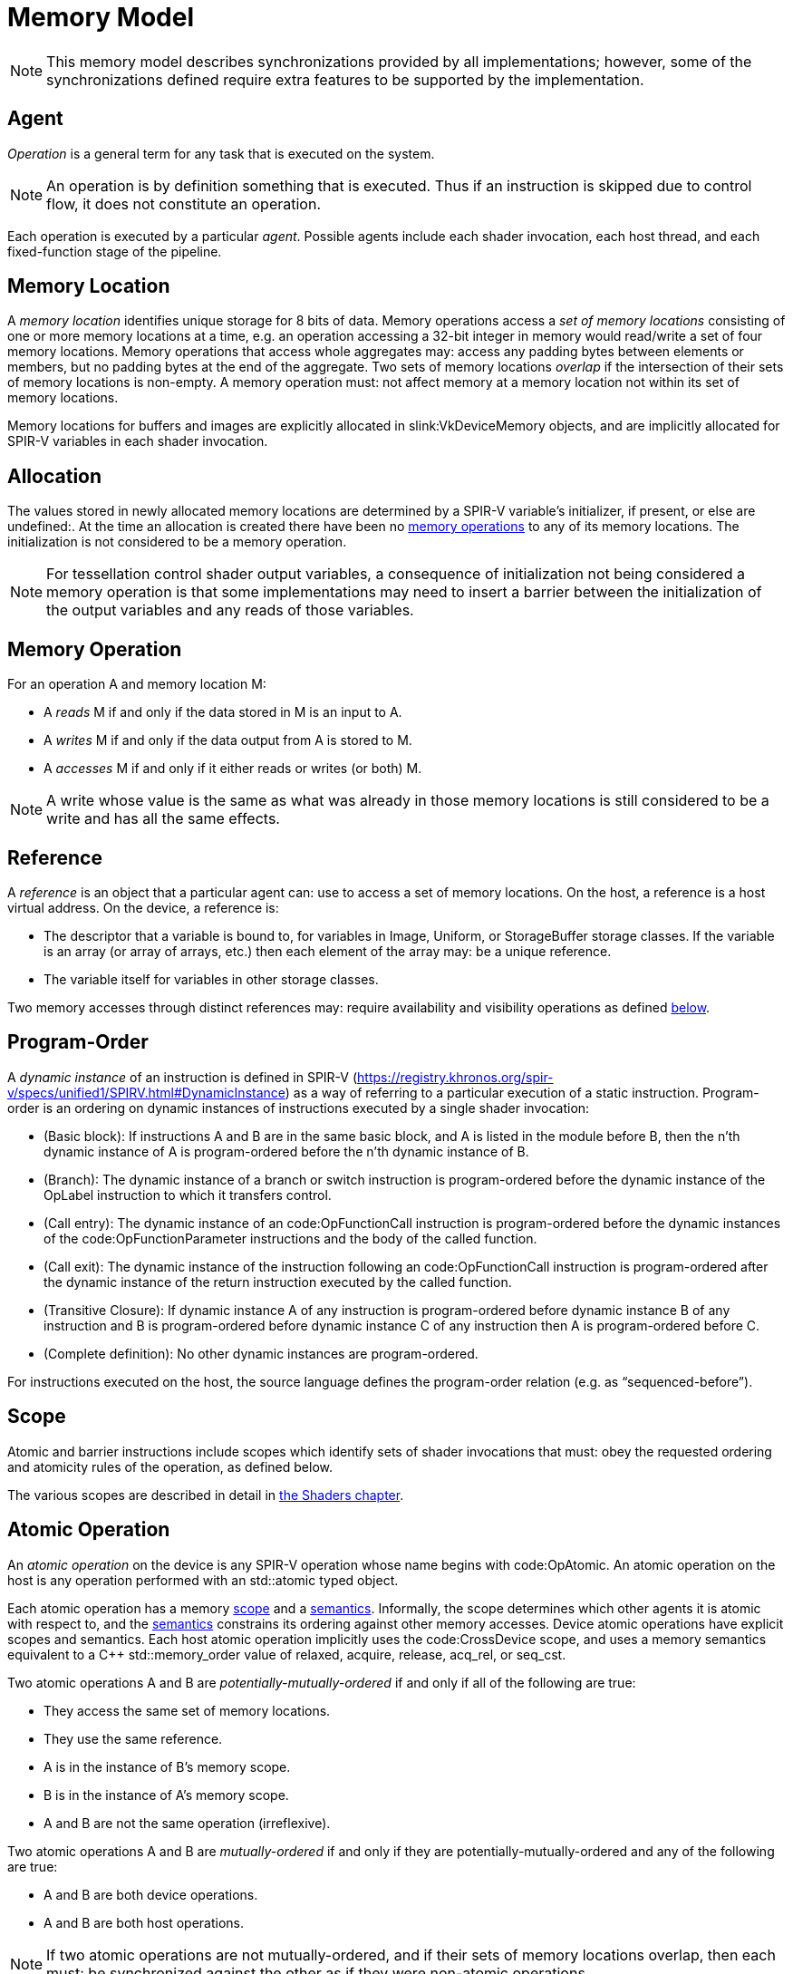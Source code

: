 // Copyright 2017-2025 The Khronos Group Inc.
//
// SPDX-License-Identifier: CC-BY-4.0

[appendix]
[[memory-model]]
= Memory Model

[NOTE]
====
This memory model describes synchronizations provided by all
implementations; however, some of the synchronizations defined require extra
features to be supported by the implementation.
ifdef::VK_VERSION_1_2,VK_KHR_vulkan_memory_model[]
See slink:VkPhysicalDeviceVulkanMemoryModelFeatures.
endif::VK_VERSION_1_2,VK_KHR_vulkan_memory_model[]
====


[[memory-model-agent]]
== Agent

_Operation_ is a general term for any task that is executed on the system.

[NOTE]
====
An operation is by definition something that is executed.
Thus if an instruction is skipped due to control flow, it does not
constitute an operation.
====

Each operation is executed by a particular _agent_.
Possible agents include each shader invocation, each host thread, and each
fixed-function stage of the pipeline.


[[memory-model-memory-location]]
== Memory Location

A _memory location_ identifies unique storage for 8 bits of data.
Memory operations access a _set of memory locations_ consisting of one or
more memory locations at a time, e.g. an operation accessing a 32-bit
integer in memory would read/write a set of four memory locations.
Memory operations that access whole aggregates may: access any padding bytes
between elements or members, but no padding bytes at the end of the
aggregate.
Two sets of memory locations _overlap_ if the intersection of their sets of
memory locations is non-empty.
A memory operation must: not affect memory at a memory location not within
its set of memory locations.

Memory locations for buffers and images are explicitly allocated in
slink:VkDeviceMemory objects, and are implicitly allocated for SPIR-V
variables in each shader invocation.

ifdef::VK_KHR_workgroup_memory_explicit_layout[]
ifdef::VK_KHR_shader_untyped_pointers[]
Variables with code:Workgroup storage class that are decorated with
code:Aliased and that point to a block-decorated type share a set of memory
locations.
endif::VK_KHR_shader_untyped_pointers[]
ifndef::VK_KHR_shader_untyped_pointers[]
Variables with code:Workgroup storage class that point to a block-decorated
type share a set of memory locations.
endif::VK_KHR_shader_untyped_pointers[]
endif::VK_KHR_workgroup_memory_explicit_layout[]


[[memory-model-allocation]]
== Allocation

The values stored in newly allocated memory locations are determined by a
SPIR-V variable's initializer, if present, or else are undefined:.
At the time an allocation is created there have been no
<<memory-model-memory-operation,memory operations>> to any of its memory
locations.
The initialization is not considered to be a memory operation.

[NOTE]
====
For tessellation control shader output variables, a consequence of
initialization not being considered a memory operation is that some
implementations may need to insert a barrier between the initialization of
the output variables and any reads of those variables.
====


[[memory-model-memory-operation]]
== Memory Operation

For an operation A and memory location M:

  * [[memory-model-access-read]] A _reads_ M if and only if the data stored
    in M is an input to A.
  * [[memory-model-access-write]] A _writes_ M if and only if the data
    output from A is stored to M.
  * [[memory-model-access-access]] A _accesses_ M if and only if it either
    reads or writes (or both) M.

[NOTE]
====
A write whose value is the same as what was already in those memory
locations is still considered to be a write and has all the same effects.
====


[[memory-model-references]]
== Reference

A _reference_ is an object that a particular agent can: use to access a set
of memory locations.
On the host, a reference is a host virtual address.
On the device, a reference is:

  * The descriptor that a variable is bound to, for variables in Image,
    Uniform, or StorageBuffer storage classes.
    If the variable is an array (or array of arrays, etc.) then each element
    of the array may: be a unique reference.
ifdef::VK_VERSION_1_2,VK_EXT_buffer_device_address,VK_KHR_buffer_device_address[]
  * The address range for a buffer in code:PhysicalStorageBuffer storage
    class, where the base of the address range is queried with
ifndef::VK_VERSION_1_2,VK_KHR_buffer_device_address[]
    flink:vkGetBufferDeviceAddressEXT
endif::VK_VERSION_1_2,VK_KHR_buffer_device_address[]
ifdef::VK_VERSION_1_2,VK_KHR_buffer_device_address[]
    flink:vkGetBufferDeviceAddress
endif::VK_VERSION_1_2,VK_KHR_buffer_device_address[]
    and the length of the range is the size of the buffer.
endif::VK_VERSION_1_2,VK_EXT_buffer_device_address,VK_KHR_buffer_device_address[]
ifdef::VK_KHR_workgroup_memory_explicit_layout[]
ifdef::VK_KHR_shader_untyped_pointers[]
  * A single common reference for all variables with code:Workgroup storage
    class that are decorated with code:Aliased and that point to a
    block-decorated type.
  * The variable itself for all other variables in the code:Workgroup
    storage class.
endif::VK_KHR_shader_untyped_pointers[]
ifndef::VK_EXT_untyped_pointers[]
  * A single common reference for all variables with code:Workgroup storage
    class that point to a block-decorated type.
  * The variable itself for non-block-decorated type variables in
    code:Workgroup storage class.
endif::VK_EXT_untyped_pointers[]
endif::VK_KHR_workgroup_memory_explicit_layout[]
  * The variable itself for variables in other storage classes.

Two memory accesses through distinct references may: require availability
and visibility operations as defined
<<memory-model-location-ordered,below>>.


[[memory-model-program-order]]
== Program-Order

A _dynamic instance_ of an instruction is defined in SPIR-V
(https://registry.khronos.org/spir-v/specs/unified1/SPIRV.html#DynamicInstance)
as a way of referring to a particular execution of a static instruction.
Program-order is an ordering on dynamic instances of instructions executed
by a single shader invocation:

  * (Basic block): If instructions A and B are in the same basic block, and
    A is listed in the module before B, then the n'th dynamic instance of A
    is program-ordered before the n'th dynamic instance of B.
  * (Branch): The dynamic instance of a branch or switch instruction is
    program-ordered before the dynamic instance of the OpLabel instruction
    to which it transfers control.
  * (Call entry): The dynamic instance of an code:OpFunctionCall instruction
    is program-ordered before the dynamic instances of the
    code:OpFunctionParameter instructions and the body of the called
    function.
  * (Call exit): The dynamic instance of the instruction following an
    code:OpFunctionCall instruction is program-ordered after the dynamic
    instance of the return instruction executed by the called function.
  * (Transitive Closure): If dynamic instance A of any instruction is
    program-ordered before dynamic instance B of any instruction and B is
    program-ordered before dynamic instance C of any instruction then A is
    program-ordered before C.
  * (Complete definition): No other dynamic instances are program-ordered.

For instructions executed on the host, the source language defines the
program-order relation (e.g. as "`sequenced-before`").


ifdef::VK_KHR_ray_tracing_pipeline,VK_NV_ray_tracing[]
[[shader-call-related]]
== Shader Call Related

Shader-call-related is an equivalence relation on invocations defined as the
symmetric and transitive closure of:

  * A is shader-call-related to B if A is created by an
    <<ray-tracing-shader-call,shader call>> instruction executed by B.


[[shader-call-order]]
== Shader Call Order

Shader-call-order is a partial order on dynamic instances of instructions
executed by invocations that are shader-call-related:

  * (Program order): If dynamic instance A is program-ordered before B, then
    A is shader-call-ordered before B.
  * (Shader call entry): If A is a dynamic instance of an
    <<ray-tracing-shader-call,shader call>> instruction and B is a dynamic
    instance executed by an invocation that is created by A, then A is
    shader-call-ordered before B.
  * (Shader call exit): If A is a dynamic instance of an
    <<ray-tracing-shader-call,shader call>> instruction, B is the next
    dynamic instance executed by the same invocation, and C is a dynamic
    instance executed by an invocation that is created by A, then C is
    shader-call-ordered before B.
  * (Transitive closure): If A is shader-call-ordered-before B and B is
    shader-call-ordered-before C, then A is shader-call-ordered-before C.
  * (Complete definition): No other dynamic instances are
    shader-call-ordered.
endif::VK_KHR_ray_tracing_pipeline,VK_NV_ray_tracing[]


[[memory-model-scope]]
== Scope

Atomic and barrier instructions include scopes which identify sets of shader
invocations that must: obey the requested ordering and atomicity rules of
the operation, as defined below.

The various scopes are described in detail in <<shaders-scope, the Shaders
chapter>>.


[[memory-model-atomic-operation]]
== Atomic Operation

An _atomic operation_ on the device is any SPIR-V operation whose name
begins with code:OpAtomic.
An atomic operation on the host is any operation performed with an
std::atomic typed object.

Each atomic operation has a memory <<memory-model-scope,scope>> and a
<<memory-model-memory-semantics,semantics>>.
Informally, the scope determines which other agents it is atomic with
respect to, and the <<memory-model-memory-semantics,semantics>> constrains
its ordering against other memory accesses.
Device atomic operations have explicit scopes and semantics.
Each host atomic operation implicitly uses the code:CrossDevice scope, and
uses a memory semantics equivalent to a C++ std::memory_order value of
relaxed, acquire, release, acq_rel, or seq_cst.

Two atomic operations A and B are _potentially-mutually-ordered_ if and only
if all of the following are true:

  * They access the same set of memory locations.
  * They use the same reference.
  * A is in the instance of B's memory scope.
  * B is in the instance of A's memory scope.
  * A and B are not the same operation (irreflexive).

Two atomic operations A and B are _mutually-ordered_ if and only if they are
potentially-mutually-ordered and any of the following are true:

  * A and B are both device operations.
  * A and B are both host operations.

[NOTE]
====
If two atomic operations are not mutually-ordered, and if their sets of
memory locations overlap, then each must: be synchronized against the other
as if they were non-atomic operations.
====


[[memory-model-scoped-modification-order]]
== Scoped Modification Order

For a given atomic write A, all atomic writes that are mutually-ordered with
A occur in an order known as A's _scoped modification order_.
A's scoped modification order relates no other operations.

[NOTE]
====
Invocations outside the instance of A's memory scope may: observe the values
at A's set of memory locations becoming visible to it in an order that
disagrees with the scoped modification order.
====

[NOTE]
====
It is valid to have non-atomic operations or atomics in a different scope
instance to the same set of memory locations, as long as they are
synchronized against each other as if they were non-atomic (if they are not,
it is treated as a <<memory-model-access-data-race,data race>>).
That means this definition of A's scoped modification order could include
atomic operations that occur much later, after intervening non-atomics.
That is a bit non-intuitive, but it helps to keep this definition simple and
non-circular.
====


[[memory-model-memory-semantics]]
== Memory Semantics

Non-atomic memory operations, by default, may: be observed by one agent in a
different order than they were written by another agent.

Atomics and some synchronization operations include _memory semantics_,
which are flags that constrain the order in which other memory accesses
(including non-atomic memory accesses and
<<memory-model-availability-visibility,availability and visibility
operations>>) performed by the same agent can: be observed by other agents,
or can: observe accesses by other agents.

Device instructions that include semantics are code:OpAtomic*,
code:OpControlBarrier, code:OpMemoryBarrier, and code:OpMemoryNamedBarrier.
Host instructions that include semantics are some std::atomic methods and
memory fences.

Vulkan supports the following memory semantics:

  * Relaxed: No constraints on order of other memory accesses.
  * Acquire: A memory read with this semantic performs an _acquire
    operation_.
    A memory barrier with this semantic is an _acquire barrier_.
  * Release: A memory write with this semantic performs a _release
    operation_.
    A memory barrier with this semantic is a _release barrier_.
  * AcquireRelease: A memory read-modify-write operation with this semantic
    performs both an acquire operation and a release operation, and inherits
    the limitations on ordering from both of those operations.
    A memory barrier with this semantic is both a release and acquire
    barrier.

SequentiallyConsistent memory semantics is not supported and must: not be
used.

[NOTE]
====
SPIR-V does not support "`consume`" semantics on the device.
====

The memory semantics operand can: also include _storage class semantics_
flags which indicate the storage classes constrained by the synchronization.
Vulkan supports the following SPIR-V storage class semantics flags:

  * UniformMemory
  * WorkgroupMemory
  * ImageMemory
  * OutputMemory

The remaining storage class semantics flags (SubgroupMemory,
CrossWorkgroupMemory, and AtomicCounterMemory) are ignored.

Each SPIR-V memory operation accesses a single storage class.
Semantics in synchronization operations can include a combination of storage
classes.

The UniformMemory storage class semantic applies to accesses to memory in
the
ifdef::VK_VERSION_1_2,VK_EXT_buffer_device_address,VK_KHR_buffer_device_address[]
PhysicalStorageBuffer,
endif::VK_VERSION_1_2,VK_EXT_buffer_device_address,VK_KHR_buffer_device_address[]
ifdef::VK_KHR_ray_tracing_pipeline,VK_NV_ray_tracing[]
code:ShaderRecordBufferKHR,
endif::VK_KHR_ray_tracing_pipeline,VK_NV_ray_tracing[]
Uniform and StorageBuffer storage classes.
The WorkgroupMemory storage class semantic applies to accesses to memory in
the Workgroup storage class.
The ImageMemory storage class semantic applies to accesses to memory in the
Image storage class.
The OutputMemory storage class semantic applies to accesses to memory in the
Output storage class.

[NOTE]
====
Informally, these constraints limit how memory operations can be reordered,
and these limits apply not only to the order of accesses as performed in the
agent that executes the instruction, but also to the order the effects of
writes become visible to all other agents within the same instance of the
instruction's memory scope.
====

[NOTE]
====
Release and acquire operations in different threads can: act as
synchronization operations, to guarantee that writes that happened before
the release are visible after the acquire.
(This is not a formal definition, just an Informative forward reference.)
====

[NOTE]
====
The OutputMemory storage class semantic is only useful in tessellation
control shaders, which is the only execution model where output variables
are shared between invocations.
====

The memory semantics operand can: also include availability and visibility
flags, which apply availability and visibility operations as described in
<<memory-model-availability-visibility,availability and visibility>>.
The availability/visibility flags are:

  * MakeAvailable: Semantics must: be Release or AcquireRelease.
    Performs an availability operation before the release operation or
    barrier.
  * MakeVisible: Semantics must: be Acquire or AcquireRelease.
    Performs a visibility operation after the acquire operation or barrier.

The specifics of these operations are defined in
<<memory-model-availability-visibility-semantics,Availability and Visibility
Semantics>>.

Host atomic operations may: support a different list of memory semantics and
synchronization operations, depending on the host architecture and source
language.


[[memory-model-release-sequence]]
== Release Sequence

After an atomic operation A performs a release operation on a set of memory
locations M, the _release sequence headed by A_ is the longest continuous
subsequence of A's scoped modification order that consists of:

  * the atomic operation A as its first element
  * atomic read-modify-write operations on M by any agent

[NOTE]
====
The atomics in the last bullet must: be mutually-ordered with A by virtue of
being in A's scoped modification order.
====

[NOTE]
====
This intentionally omits "`atomic writes to M performed by the same agent
that performed A`", which is present in the corresponding C++ definition.
====


[[memory-model-synchronizes-with]]
== Synchronizes-With

_Synchronizes-with_ is a relation between operations, where each operation
is either an atomic operation or a memory barrier (aka fence on the host).

If A and B are atomic operations, then A synchronizes-with B if and only if
all of the following are true:

  * A performs a release operation
  * B performs an acquire operation
  * A and B are mutually-ordered
  * B reads a value written by A or by an operation in the release sequence
    headed by A

code:OpControlBarrier, code:OpMemoryBarrier, and code:OpMemoryNamedBarrier
are _memory barrier_ instructions in SPIR-V.

If A is a release barrier and B is an atomic operation that performs an
acquire operation, then A synchronizes-with B if and only if all of the
following are true:

  * there exists an atomic write X (with any memory semantics)
  * A is program-ordered before X
  * X and B are mutually-ordered
  * B reads a value written by X or by an operation in the release sequence
    headed by X
  ** If X is relaxed, it is still considered to head a hypothetical release
     sequence for this rule
  * A and B are in the instance of each other's memory scopes
  * X's storage class is in A's semantics.

If A is an atomic operation that performs a release operation and B is an
acquire barrier, then A synchronizes-with B if and only if all of the
following are true:

  * there exists an atomic read X (with any memory semantics)
  * X is program-ordered before B
  * X and A are mutually-ordered
  * X reads a value written by A or by an operation in the release sequence
    headed by A
  * A and B are in the instance of each other's memory scopes
  * X's storage class is in B's semantics.

If A is a release barrier and B is an acquire barrier, then A
synchronizes-with B if all of the following are true:

  * there exists an atomic write X (with any memory semantics)
  * A is program-ordered before X
  * there exists an atomic read Y (with any memory semantics)
  * Y is program-ordered before B
  * X and Y are mutually-ordered
  * Y reads the value written by X or by an operation in the release
    sequence headed by X
  ** If X is relaxed, it is still considered to head a hypothetical release
     sequence for this rule
  * A and B are in the instance of each other's memory scopes
  * X's and Y's storage class is in A's and B's semantics.
  ** NOTE: X and Y must: have the same storage class, because they are
     mutually ordered.

If A is a release barrier, B is an acquire barrier, and C is a control
barrier (where A can: equal C, and B can: equal C), then A synchronizes-with
B if all of the following are true:

  * A is program-ordered before (or equals) C
  * C is program-ordered before (or equals) B
  * A and B are in the instance of each other's memory scopes
  * A and B are in the instance of C's execution scope

[NOTE]
====
This is similar to the barrier-barrier synchronization above, but with a
control barrier filling the role of the relaxed atomics.
====

ifdef::VK_EXT_fragment_shader_interlock[]

Let F be an ordering of fragment shader invocations, such that invocation
F~1~ is ordered before invocation F~2~ if and only if F~1~ and F~2~ overlap
as described in <<shaders-scope-fragment-interlock,Fragment Shader
Interlock>> and F~1~ executes the interlocked code before F~2~.

If A is an code:OpEndInvocationInterlockEXT instruction and B is an
code:OpBeginInvocationInterlockEXT instruction, then A synchronizes-with B
if the agent that executes A is ordered before the agent that executes B in
F. A and B are both considered to have code:FragmentInterlock memory scope
and semantics of UniformMemory and ImageMemory, and A is considered to have
Release semantics and B is considered to have Acquire semantics.

[NOTE]
====
code:OpBeginInvocationInterlockEXT and code:OpBeginInvocationInterlockEXT do
not perform implicit availability or visibility operations.
Usually, shaders using fragment shader interlock will declare the relevant
resources as `coherent` to get implicit
<<memory-model-instruction-av-vis,per-instruction availability and
visibility operations>>.
====

endif::VK_EXT_fragment_shader_interlock[]

ifdef::VK_KHR_ray_tracing_pipeline,VK_NV_ray_tracing[]
If A is a release barrier and B is an acquire barrier, then A
synchronizes-with B if all of the following are true:

  * A is shader-call-ordered-before B
  * A and B are in the instance of each other's memory scopes

endif::VK_KHR_ray_tracing_pipeline,VK_NV_ray_tracing[]

No other release and acquire barriers synchronize-with each other.


[[memory-model-system-synchronizes-with]]
== System-Synchronizes-With

_System-synchronizes-with_ is a relation between arbitrary operations on the
device or host.
Certain operations system-synchronize-with each other, which informally
means the first operation occurs before the second and that the
synchronization is performed without using application-visible memory
accesses.

If there is an <<synchronization-dependencies-execution,execution
dependency>> between two operations A and B, then the operation in the first
synchronization scope system-synchronizes-with the operation in the second
synchronization scope.

[NOTE]
====
This covers all Vulkan synchronization primitives, including device
operations executing before a synchronization primitive is signaled, wait
operations happening before subsequent device operations, signal operations
happening before host operations that wait on them, and host operations
happening before flink:vkQueueSubmit.
The list is spread throughout the synchronization chapter, and is not
repeated here.
====

System-synchronizes-with implicitly includes all storage class semantics and
has code:CrossDevice scope.

If A system-synchronizes-with B, we also say A is
_system-synchronized-before_ B and B is _system-synchronized-after_ A.


[[memory-model-non-private]]
== Private vs. Non-Private

By default, non-atomic memory operations are treated as _private_, meaning
such a memory operation is not intended to be used for communication with
other agents.
Memory operations with the code:NonPrivatePointer, code:NonPrivateTexel
ifdef::VK_ARM_tensors[]
, or code:NonPrivateElementARM
endif::VK_ARM_tensors[]
bit set are treated as _non-private_, and are intended to be used for
communication with other agents.

More precisely, for private memory operations to be
<<memory-model-location-ordered,Location-Ordered>> between distinct agents
requires using system-synchronizes-with rather than shader-based
synchronization.
Private memory operations still obey program-order.

Atomic operations are always considered non-private.


[[memory-model-inter-thread-happens-before]]
== Inter-Thread-Happens-Before

Let SC be a non-empty set of storage class semantics.
Then (using template syntax) operation A _inter-thread-happens-before_<SC>
operation B if and only if any of the following is true:

  * A system-synchronizes-with B
  * A synchronizes-with B, and both A and B have all of SC in their
    semantics
  * A is an operation on memory in a storage class in SC or that has all of
    SC in its semantics, B is a release barrier or release atomic with all
    of SC in its semantics, and A is program-ordered before B
  * A is an acquire barrier or acquire atomic with all of SC in its
    semantics, B is an operation on memory in a storage class in SC or that
    has all of SC in its semantics, and A is program-ordered before B
  * A and B are both host operations and A inter-thread-happens-before B as
    defined in the host language specification
  * A inter-thread-happens-before<SC> some X and X
    inter-thread-happens-before<SC> B


[[memory-model-happens-before]]
== Happens-Before

Operation A _happens-before_ operation B if and only if any of the following
is true:

  * A is program-ordered before B
  * A inter-thread-happens-before<SC> B for some set of storage classes SC

_Happens-after_ is defined similarly.

[NOTE]
====
Unlike C++, happens-before is not always sufficient for a write to be
visible to a read.
Additional <<memory-model-availability-visibility,availability and
visibility>> operations may: be required for writes to be
<<memory-model-visible-to,visible-to>> other memory accesses.
====

[NOTE]
====
Happens-before is not transitive, but each of program-order and
inter-thread-happens-before<SC> are transitive.
These can be thought of as covering the "`single-threaded`" case and the
"`multi-threaded`" case, and it is not necessary (and not valid) to form
chains between the two.
====


[[memory-model-availability-visibility]]
== Availability and Visibility

_Availability_ and _visibility_ are states of a write operation, which
(informally) track how far the write has permeated the system, i.e. which
agents and references are able to observe the write.
Availability state is per _memory domain_.
Visibility state is per (agent,reference) pair.
Availability and visibility states are per-memory location for each write.

Memory domains are named according to the agents whose memory accesses use
the domain.
Domains used by shader invocations are organized hierarchically into
multiple smaller memory domains which correspond to the different
<<shaders-scope, scopes>>.
Each memory domain is considered the _dual_ of a scope, and vice versa.
The memory domains defined in Vulkan include:

  * _host_ - accessible by host agents
  * _device_ - accessible by all device agents for a particular device
  * _shader_ - accessible by shader agents for a particular device,
    corresponding to the code:Device scope
  * _queue family instance_ - accessible by shader agents in a single queue
    family, corresponding to the code:QueueFamily scope.
ifdef::VK_EXT_fragment_shader_interlock[]
  * _fragment interlock instance_ - accessible by fragment shader agents
    that <<shaders-scope-fragment-interlock,overlap>>, corresponding to the
    code:FragmentInterlock scope.
endif::VK_EXT_fragment_shader_interlock[]
ifdef::VK_KHR_ray_tracing_pipeline[]
  * _shader call instance_ - accessible by shader agents that are
    <<shader-call-related,shader-call-related>>, corresponding to the
    code:ShaderCallKHR scope.
endif::VK_KHR_ray_tracing_pipeline[]
  * _workgroup instance_ - accessible by shader agents in the same
    workgroup, corresponding to the code:Workgroup scope.
  * _subgroup instance_ - accessible by shader agents in the same subgroup,
    corresponding to the code:Subgroup scope.

The memory domains are nested in the order listed above,
ifdef::VK_KHR_ray_tracing_pipeline[]
except for shader call instance domain,
endif::VK_KHR_ray_tracing_pipeline[]
with memory domains later in the list nested in the domains earlier in the
list.
ifdef::VK_KHR_ray_tracing_pipeline[]
The shader call instance domain is at an implementation-dependent location
in the list, and is nested according to that location.
The shader call instance domain is not broader than the queue family
instance domain.
endif::VK_KHR_ray_tracing_pipeline[]

[NOTE]
====
Memory domains do not correspond to storage classes or device-local and
host-local slink:VkDeviceMemory allocations, rather they indicate whether a
write can be made visible only to agents in the same subgroup, same
workgroup,
ifdef::VK_EXT_fragment_shader_interlock[]
overlapping fragment shader invocation,
endif::VK_EXT_fragment_shader_interlock[]
ifdef::VK_KHR_ray_tracing_pipeline[]
shader-call-related ray tracing invocation,
endif::VK_KHR_ray_tracing_pipeline[]
in any shader invocation, or anywhere on the device, or host.
The shader, queue family instance,
ifdef::VK_EXT_fragment_shader_interlock[]
fragment interlock instance,
endif::VK_EXT_fragment_shader_interlock[]
ifdef::VK_KHR_ray_tracing_pipeline[]
shader call instance,
endif::VK_KHR_ray_tracing_pipeline[]
workgroup instance, and subgroup instance domains are only used for
shader-based availability/visibility operations, in other cases writes can
be made available from/visible to the shader via the device domain.
====

_Availability operations_, _visibility operations_, and _memory domain
operations_ alter the state of the write operations that happen-before them,
and which are included in their _source scope_ to be available or visible to
their _destination scope_.

  * For an availability operation, the source scope is a set of
    (agent,reference,memory location) tuples, and the destination scope is a
    set of memory domains.
  * For a memory domain operation, the source scope is a memory domain and
    the destination scope is a memory domain.
  * For a visibility operation, the source scope is a set of memory domains
    and the destination scope is a set of (agent,reference,memory location)
    tuples.

How the scopes are determined depends on the specific operation.
Availability and memory domain operations expand the set of memory domains
to which the write is available.
Visibility operations expand the set of (agent,reference,memory location)
tuples to which the write is visible.

Recall that availability and visibility states are per-memory location, and
let W be a write operation to one or more locations performed by agent A via
reference R. Let L be one of the locations written.
(W,L) (the write W to L), is initially not available to any memory domain
and only visible to (A,R,L).
An availability operation AV that happens-after W and that includes (A,R,L)
in its source scope makes (W,L) _available_ to the memory domains in its
destination scope.

A memory domain operation DOM that happens-after AV and for which (W,L) is
available in the source scope makes (W,L) available in the destination
memory domain.

A visibility operation VIS that happens-after AV (or DOM) and for which
(W,L) is available in any domain in the source scope makes (W,L) _visible_
to all (agent,reference,L) tuples included in its destination scope.

If write W~2~ happens-after W, and their sets of memory locations overlap,
then W will not be available/visible to all agents/references for those
memory locations that overlap (and future AV/DOM/VIS ops cannot revive W's
write to those locations).

Availability, memory domain, and visibility operations are treated like
other non-atomic memory accesses for the purpose of
<<memory-model-memory-semantics,memory semantics>>, meaning they can be
ordered by release-acquire sequences or memory barriers.

An _availability chain_ is a sequence of availability operations to
increasingly broad memory domains, where element N+1 of the chain is
performed in the dual scope instance of the destination memory domain of
element N and element N happens-before element N+1.
An example is an availability operation with destination scope of the
workgroup instance domain that happens-before an availability operation to
the shader domain performed by an invocation in the same workgroup.
An availability chain AVC that happens-after W and that includes (A,R,L) in
the source scope makes (W,L) _available_ to the memory domains in its final
destination scope.
An availability chain with a single element is just the availability
operation.

Similarly, a _visibility chain_ is a sequence of visibility operations from
increasingly narrow memory domains, where element N of the chain is
performed in the dual scope instance of the source memory domain of element
N+1 and element N happens-before element N+1.
An example is a visibility operation with source scope of the shader domain
that happens-before a visibility operation with source scope of the
workgroup instance domain performed by an invocation in the same workgroup.
A visibility chain VISC that happens-after AVC (or DOM) and for which (W,L)
is available in any domain in the source scope makes (W,L) _visible_ to all
(agent,reference,L) tuples included in its final destination scope.
A visibility chain with a single element is just the visibility operation.


[[memory-model-vulkan-availability-visibility]]
== Availability, Visibility, and Domain Operations

The following operations generate availability, visibility, and domain
operations.
When multiple availability/visibility/domain operations are described, they
are system-synchronized-with each other in the order listed.

An operation that performs a <<synchronization-dependencies-memory,memory
dependency>> generates:

  * If the source access mask includes ename:VK_ACCESS_HOST_WRITE_BIT, then
    the dependency includes a memory domain operation from host domain to
    device domain.
  * An availability operation with source scope of all writes in the first
    <<synchronization-dependencies-access-scopes,access scope>> of the
    dependency and a destination scope of the device domain.
  * A visibility operation with source scope of the device domain and
    destination scope of the second access scope of the dependency.
  * If the destination access mask includes ename:VK_ACCESS_HOST_READ_BIT or
    ename:VK_ACCESS_HOST_WRITE_BIT, then the dependency includes a memory
    domain operation from device domain to host domain.

flink:vkFlushMappedMemoryRanges performs an availability operation, with a
source scope of (agents,references) = (all host threads, all mapped memory
ranges passed to the command), and destination scope of the host domain.

flink:vkInvalidateMappedMemoryRanges performs a visibility operation, with a
source scope of the host domain and a destination scope of
(agents,references) = (all host threads, all mapped memory ranges passed to
the command).

flink:vkQueueSubmit performs a memory domain operation from host to device,
and a visibility operation with source scope of the device domain and
destination scope of all agents and references on the device.


[[memory-model-availability-visibility-semantics]]
== Availability and Visibility Semantics

A memory barrier or atomic operation via agent A that includes MakeAvailable
in its semantics performs an availability operation whose source scope
includes agent A and all references in the storage classes in that
instruction's storage class semantics, and all memory locations, and whose
destination scope is a set of memory domains selected as specified below.
The implicit availability operation is program-ordered between the barrier
or atomic and all other operations program-ordered before the barrier or
atomic.

A memory barrier or atomic operation via agent A that includes MakeVisible
in its semantics performs a visibility operation whose source scope is a set
of memory domains selected as specified below, and whose destination scope
includes agent A and all references in the storage classes in that
instruction's storage class semantics, and all memory locations.
The implicit visibility operation is program-ordered between the barrier or
atomic and all other operations program-ordered after the barrier or atomic.

The memory domains are selected based on the memory scope of the instruction
as follows:

  * code:Device scope uses the shader domain
  * code:QueueFamily scope uses the queue family instance domain
ifdef::VK_EXT_fragment_shader_interlock[]
  * code:FragmentInterlock scope uses the fragment interlock instance domain
endif::VK_EXT_fragment_shader_interlock[]
ifdef::VK_KHR_ray_tracing_pipeline[]
  * code:ShaderCallKHR scope uses the shader call instance domain
endif::VK_KHR_ray_tracing_pipeline[]
  * code:Workgroup scope uses the workgroup instance domain
  * code:Subgroup uses the subgroup instance domain
  * code:Invocation perform no availability/visibility operations.

When an availability operation performed by an agent A includes a memory
domain D in its destination scope, where D corresponds to scope instance S,
it also includes the memory domains that correspond to each smaller scope
instance S' that is a subset of S and that includes A. Similarly for
visibility operations.


[[memory-model-instruction-av-vis]]
== Per-Instruction Availability and Visibility Semantics

A memory write instruction that includes code:MakePointerAvailable, or an
image write instruction that includes code:MakeTexelAvailable,
ifdef::VK_ARM_tensors[]
or a tensor write instruction that includes code:MakeElementAvailableARM,
endif::VK_ARM_tensors[]
performs an availability operation whose source scope includes the agent and
reference used to perform the write and the memory locations written by the
instruction, and whose destination scope is a set of memory domains selected
by the Scope operand specified in
<<memory-model-availability-visibility-semantics, Availability and
Visibility Semantics>>.
The implicit availability operation is program-ordered between the write and
all other operations program-ordered after the write.

A memory read instruction that includes code:MakePointerVisible, or an image
read instruction that includes code:MakeTexelVisible,
ifdef::VK_ARM_tensors[]
or a tensor read instruction that includes code:MakeElementVisibleARM
endif::VK_ARM_tensors[]
performs a visibility operation whose source scope is a set of memory
domains selected by the Scope operand as specified in
<<memory-model-availability-visibility-semantics, Availability and
Visibility Semantics>>, and whose destination scope includes the agent and
reference used to perform the read and the memory locations read by the
instruction.
The implicit visibility operation is program-ordered between read and all
other operations program-ordered before the read.

[NOTE]
====
Although reads with per-instruction visibility only perform visibility ops
from the shader or
ifdef::VK_EXT_fragment_shader_interlock[]
fragment interlock instance or
endif::VK_EXT_fragment_shader_interlock[]
ifdef::VK_KHR_ray_tracing_pipeline[]
shader call instance or
endif::VK_KHR_ray_tracing_pipeline[]
workgroup instance or subgroup instance domain, they will also see writes
that were made visible via the device domain, i.e. those writes previously
performed by non-shader agents and made visible via API commands.
====

[NOTE]
====
It is expected that all invocations in a subgroup execute on the same
processor with the same path to memory, and thus availability and visibility
operations with subgroup scope can be expected to be "`free`".
====


[[memory-model-location-ordered]]
== Location-Ordered

Let X and Y be memory accesses to overlapping sets of memory locations M,
where X != Y. Let (A~X~,R~X~) be the agent and reference used for X, and
(A~Y~,R~Y~) be the agent and reference used for Y. For now, let "`->`"
denote happens-before and "`->^rcpo^`" denote the reflexive closure of
program-ordered before.

If D~1~ and D~2~ are different memory domains, then let DOM(D~1~,D~2~) be a
memory domain operation from D~1~ to D~2~.
Otherwise, let DOM(D,D) be a placeholder such that X->DOM(D,D)->Y if and
only if X->Y.

X is _location-ordered_ before Y for a location L in M if and only if any of
the following is true:

  * A~X~ == A~Y~ and R~X~ == R~Y~ and X->Y
  ** NOTE: this case means no availability/visibility ops are required when
     it is the same (agent,reference).

  * X is a read, both X and Y are non-private, and X->Y
  * X is a read, and X (transitively) system-synchronizes with Y

  * If R~X~ == R~Y~ and A~X~ and A~Y~ access a common memory domain D (e.g.
    are in the same workgroup instance if D is the workgroup instance
    domain), and both X and Y are non-private:
  ** X is a write, Y is a write, AVC(A~X~,R~X~,D,L) is an availability chain
     making (X,L) available to domain D, and X->^rcpo^AVC(A~X~,R~X~,D,L)->Y
  ** X is a write, Y is a read, AVC(A~X~,R~X~,D,L) is an availability chain
     making (X,L) available to domain D, VISC(A~Y~,R~Y~,D,L) is a visibility
     chain making writes to L available in domain D visible to Y, and
     X->^rcpo^AVC(A~X~,R~X~,D,L)->VISC(A~Y~,R~Y~,D,L)->^rcpo^Y
  ** If
     slink:VkPhysicalDeviceVulkanMemoryModelFeatures::pname:vulkanMemoryModelAvailabilityVisibilityChains
     is ename:VK_FALSE, then AVC and VISC must: each only have a single
     element in the chain, in each sub-bullet above.

  * Let D~X~ and D~Y~ each be either the device domain or the host domain,
    depending on whether A~X~ and A~Y~ execute on the device or host:
  ** X is a write and Y is a write, and
     X->AV(A~X~,R~X~,D~X~,L)->DOM(D~X~,D~Y~)->Y
  ** X is a write and Y is a read, and
     X->AV(A~X~,R~X~,D~X~,L)->DOM(D~X~,D~Y~)->VIS(A~Y~,R~Y~,D~Y~,L)->Y

[NOTE]
====
The final bullet (synchronization through device/host domain) requires
API-level synchronization operations, since the device/host domains are not
accessible via shader instructions.
And "`device domain`" is not to be confused with "`device scope`", which
synchronizes through the "`shader domain`".
====


[[memory-model-access-data-race]]
== Data Race

Let X and Y be operations that access overlapping sets of memory locations
M, where X != Y, and at least one of X and Y is a write, and X and Y are not
mutually-ordered atomic operations.
If there does not exist a location-ordered relation between X and Y for each
location in M, then there is a _data race_.

Applications must: ensure that no data races occur during the execution of
their application.

[NOTE]
====
Data races can only occur due to instructions that are actually executed.
For example, an instruction skipped due to control flow must not contribute
to a data race.
====


[[memory-model-visible-to]]
== Visible-To

Let X be a write and Y be a read whose sets of memory locations overlap, and
let M be the set of memory locations that overlap.
Let M~2~ be a non-empty subset of M. Then X is _visible-to_ Y for memory
locations M~2~ if and only if all of the following are true:

  * X is location-ordered before Y for each location L in M~2~.
  * There does not exist another write Z to any location L in M~2~ such that
    X is location-ordered before Z for location L and Z is location-ordered
    before Y for location L.

If X is visible-to Y, then Y reads the value written by X for locations
M~2~.

[NOTE]
====
It is possible for there to be a write between X and Y that overwrites a
subset of the memory locations, but the remaining memory locations (M~2~)
will still be visible-to Y.
====


[[memory-model-acyclicity]]
== Acyclicity

_Reads-from_ is a relation between operations, where the first operation is
a write, the second operation is a read, and the second operation reads the
value written by the first operation.
_From-reads_ is a relation between operations, where the first operation is
a read, the second operation is a write, and the first operation reads a
value written earlier than the second operation in the second operation's
scoped modification order or location order (or the first operation reads
from the initial value, and the second operation is any write to the same
locations).

Then the implementation must: guarantee that no cycles exist in the union of
the following relations:

  * location-ordered
  * scoped modification order (over all atomic writes)
  * reads-from
  * from-reads

[NOTE]
====
This is a "`consistency`" axiom, which informally guarantees that sequences
of operations cannot violate causality.
====


[[memory-model-scoped-modification-order-coherence]]
=== Scoped Modification Order Coherence

Let A and B be mutually-ordered atomic operations, where A is
location-ordered before B. Then the following rules are a consequence of
acyclicity:

  * If A and B are both reads and A does not read the initial value, then
    the write that A takes its value from must: be earlier in its own scoped
    modification order than (or the same as) the write that B takes its
    value from (no cycles between location-order, reads-from, and
    from-reads).
  * If A is a read and B is a write and A does not read the initial value,
    then A must: take its value from a write earlier than B in B's scoped
    modification order (no cycles between location-order, scope modification
    order, and reads-from).
  * If A is a write and B is a read, then B must: take its value from A or a
    write later than A in A's scoped modification order (no cycles between
    location-order, scoped modification order, and from-reads).
  * If A and B are both writes, then A must: be earlier than B in A's scoped
    modification order (no cycles between location-order and scoped
    modification order).
  * If A is a write and B is a read-modify-write and B reads the value
    written by A, then B comes immediately after A in A's scoped
    modification order (no cycles between scoped modification order and
    from-reads).


[[memory-model-shader-io]]
== Shader I/O

If a shader invocation A in a shader stage other than code:Vertex performs a
memory read operation X from an object in storage class
ifdef::VK_KHR_ray_tracing_pipeline,VK_NV_ray_tracing[]
code:CallableDataKHR, code:IncomingCallableDataKHR, code:RayPayloadKHR,
code:HitAttributeKHR, code:IncomingRayPayloadKHR, or
endif::VK_KHR_ray_tracing_pipeline,VK_NV_ray_tracing[]
code:Input, then X is system-synchronized-after all writes to the
corresponding
ifdef::VK_KHR_ray_tracing_pipeline,VK_NV_ray_tracing[]
code:CallableDataKHR, code:IncomingCallableDataKHR, code:RayPayloadKHR,
code:HitAttributeKHR, code:IncomingRayPayloadKHR, or
endif::VK_KHR_ray_tracing_pipeline,VK_NV_ray_tracing[]
code:Output storage variable(s) in the shader invocation(s) that contribute
to generating invocation A, and those writes are all visible-to X.

[NOTE]
====
It is not necessary for the upstream shader invocations to have completed
execution, they only need to have generated the output that is being read.
====


[[memory-model-deallocation]]
== Deallocation

ifndef::VKSC_VERSION_1_0[]

A call to flink:vkFreeMemory must: happen-after all memory operations on all
memory locations in that slink:VkDeviceMemory object.

[NOTE]
====
Normally, device memory operations in a given queue are synchronized with
flink:vkFreeMemory by having a host thread wait on a fence signaled by that
queue, and the wait happens-before the call to flink:vkFreeMemory on the
host.
====

endif::VKSC_VERSION_1_0[]

The deallocation of SPIR-V variables is managed by the system and
happens-after all operations on those variables.


[[memory-model-informative-descriptions]]
== Descriptions (Informative)

This subsection offers more easily understandable consequences of the memory
model for app/compiler developers.

Let SC be the storage class(es) specified by a release or acquire operation
or barrier.

  * An atomic write with release semantics must not be reordered against any
    read or write to SC that is program-ordered before it (regardless of the
    storage class the atomic is in).

  * An atomic read with acquire semantics must not be reordered against any
    read or write to SC that is program-ordered after it (regardless of the
    storage class the atomic is in).

  * Any write to SC program-ordered after a release barrier must not be
    reordered against any read or write to SC program-ordered before that
    barrier.

  * Any read from SC program-ordered before an acquire barrier must not be
    reordered against any read or write to SC program-ordered after the
    barrier.

A control barrier (even if it has no memory semantics) must not be reordered
against any memory barriers.

This memory model allows memory accesses with and without availability and
visibility operations, as well as atomic operations, all to be performed on
the same memory location.
This is critical to allow it to reason about memory that is reused in
multiple ways, e.g. across the lifetime of different shader invocations or
draw calls.
While GLSL (and legacy SPIR-V) applies the "`coherent`" decoration to
variables (for historical reasons), this model treats each memory access
instruction as having optional implicit availability/visibility operations.
GLSL to SPIR-V compilers should map all (non-atomic) operations on a
coherent variable to Make{Pointer,Texel}\{Available}\{Visible} flags in this
model.

Atomic operations implicitly have availability/visibility operations, and
the scope of those operations is taken from the atomic operation's scope.


[[memory-model-tessellation-output-ordering]]
== Tessellation Output Ordering

For SPIR-V that uses the Vulkan Memory Model, the code:OutputMemory storage
class is used to synchronize accesses to tessellation control output
variables.
For legacy SPIR-V that does not enable the Vulkan Memory Model via
code:OpMemoryModel, tessellation outputs can be ordered using a control
barrier with no particular memory scope or semantics, as defined below.

Let X and Y be memory operations performed by shader invocations A~X~ and
A~Y~.
Operation X is _tessellation-output-ordered_ before operation Y if and only
if all of the following are true:

  * There is a dynamic instance of an code:OpControlBarrier instruction C
    such that X is program-ordered before C in A~X~ and C is program-ordered
    before Y in A~Y~.
  * A~X~ and A~Y~ are in the same instance of C's execution scope.

If shader invocations A~X~ and A~Y~ in the code:TessellationControl
execution model execute memory operations X and Y, respectively, on the
code:Output storage class, and X is tessellation-output-ordered before Y
with a scope of code:Workgroup, then X is location-ordered before Y, and if
X is a write and Y is a read then X is visible-to Y.


ifdef::VK_NV_cooperative_matrix,VK_KHR_cooperative_matrix[]
[[memory-model-cooperative-matrix]]
== Cooperative Matrix Memory Access

For each dynamic instance of a cooperative matrix load instruction
(code:OpCooperativeMatrixLoadKHR
ifdef::VK_NV_cooperative_matrix[, code:OpCooperativeMatrixLoadNV]
ifdef::VK_NV_cooperative_matrix2[, code:OpCooperativeMatrixLoadTensorNV]
), some implementation-dependent invocation(s) within the instance of the
matrix's scope perform a non-atomic load from each memory location that is
defined to be accessed by the instruction.

For each memory location accessed by a dynamic instance of a cooperative
matrix store instruction (code:OpCooperativeMatrixStoreKHR
ifdef::VK_NV_cooperative_matrix[, code:OpCooperativeMatrixStoreNV]
ifdef::VK_NV_cooperative_matrix2[, code:OpCooperativeMatrixStoreTensorNV]
), a single implementation-dependent invocation within the instance of the
matrix's scope performs a non-atomic store to that memory location.
endif::VK_NV_cooperative_matrix,VK_KHR_cooperative_matrix[]
